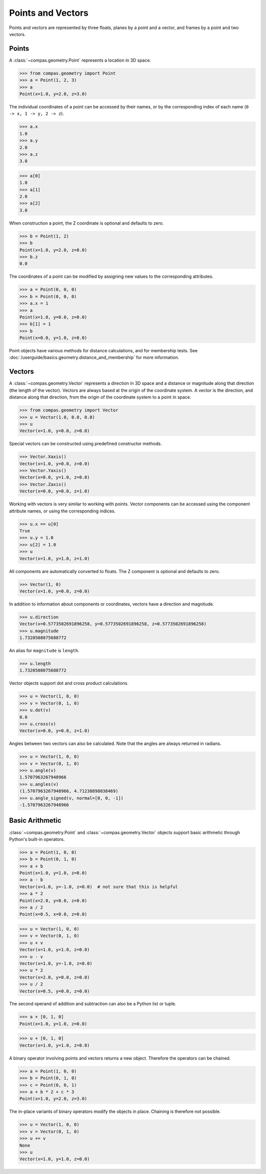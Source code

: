 ******************************************************************************
Points and Vectors
******************************************************************************

Points and vectors are represented by three floats, planes by a point and a vector, and frames by a point and two vectors.

Points
==============================================================================

A :class:`~compas.geometry.Point` represents a location in 3D space.

>>> from compas.geometry import Point
>>> a = Point(1, 2, 3)
>>> a
Point(x=1.0, y=2.0, z=3.0)

The individual coordinates of a point can be accessed by their names,
or by the corresponding index of each name (``0 -> x, 1 -> y, 2 -> z``).

>>> a.x
1.0
>>> a.y
2.0
>>> a.z
3.0

>>> a[0]
1.0
>>> a[1]
2.0
>>> a[2]
3.0

When construction a point, the Z coordinate is optional and defaults to zero.

>>> b = Point(1, 2)
>>> b
Point(x=1.0, y=2.0, z=0.0)
>>> b.z
0.0

The coordinates of a point can be modified by assigning new values to the corresponding attributes.

>>> a = Point(0, 0, 0)
>>> b = Point(0, 0, 0)
>>> a.x = 1
>>> a
Point(x=1.0, y=0.0, z=0.0)
>>> b[1] = 1
>>> b
Point(x=0.0, y=1.0, z=0.0)

Point objects have various methods for distance calculations, and for membership tests.
See :doc:`/userguide/basics.geometry.distance_and_membership` for more information.


Vectors
==============================================================================

A :class:`~compas.geometry.Vector` represents a direction in 3D space
and a distance or magnitude along that direction (the length of the vector).
Vectors are always based at the origin of the coordinate system.
A vector is the direction, and distance along that direction,
from the origin of the coordinate system to a point in space.

>>> from compas.geometry import Vector
>>> u = Vector(1.0, 0.0, 0.0)
>>> u
Vector(x=1.0, y=0.0, z=0.0)

Special vectors can be constructed using predefined constructor methods.

>>> Vector.Xaxis()
Vector(x=1.0, y=0.0, z=0.0)
>>> Vector.Yaxis()
Vector(x=0.0, y=1.0, z=0.0)
>>> Vector.Zaxis()
Vector(x=0.0, y=0.0, z=1.0)

Working with vectors is very similar to working with points.
Vector components can be accessed using the component attribute names, or using the corresponding indices.

>>> u.x == u[0]
True
>>> u.y = 1.0
>>> u[2] = 1.0
>>> u
Vector(x=1.0, y=1.0, z=1.0)

All components are automatically converted to floats.
The Z component is optional and defaults to zero.

>>> Vector(1, 0)
Vector(x=1.0, y=0.0, z=0.0)

In addition to information about components or coordinates, vectors have a direction and magnitude.

>>> u.direction
Vector(x=0.5773502691896258, y=0.5773502691896258, z=0.5773502691896258)
>>> u.magnitude
1.7320508075688772

An alias for ``magnitude`` is ``length``.

>>> u.length
1.7320508075688772

Vector objects support dot and cross product calculations.

>>> u = Vector(1, 0, 0)
>>> v = Vector(0, 1, 0)
>>> u.dot(v)
0.0
>>> u.cross(v)
Vector(x=0.0, y=0.0, z=1.0)

Angles between two vectors can also be calculated.
Note that the angles are always returned in radians.

>>> u = Vector(1, 0, 0)
>>> v = Vector(0, 1, 0)
>>> u.angle(v)
1.5707963267948966
>>> u.angles(v)
(1.5707963267948966, 4.71238898038469)
>>> u.angle_signed(v, normal=[0, 0, -1])
-1.5707963267948966


Basic Arithmetic
==============================================================================

:class:`~compas.geometry.Point` and :class:`~compas.geometry.Vector` objects support basic arithmetic
through Python's built-in operators.

>>> a = Point(1, 0, 0)
>>> b = Point(0, 1, 0)
>>> a + b
Point(x=1.0, y=1.0, z=0.0)
>>> a - b
Vector(x=1.0, y=-1.0, z=0.0)  # not sure that this is helpful
>>> a * 2
Point(x=2.0, y=0.0, z=0.0)
>>> a / 2
Point(x=0.5, x=0.0, z=0.0)

>>> u = Vector(1, 0, 0)
>>> v = Vector(0, 1, 0)
>>> u + v
Vector(x=1.0, y=1.0, z=0.0)
>>> u - v
Vector(x=1.0, y=-1.0, z=0.0)
>>> u * 2
Vector(x=2.0, y=0.0, z=0.0)
>>> u / 2
Vector(x=0.5, y=0.0, z=0.0)

The second operand of addition and subtraction can also be a Python list or tuple.

>>> a + [0, 1, 0]
Point(x=1.0, y=1.0, z=0.0)

>>> u + [0, 1, 0]
Vector(x=1.0, y=1.0, z=0.0)

A binary operator involving points and vectors returns a new object.
Therefore the operators can be chained.

>>> a = Point(1, 0, 0)
>>> b = Point(0, 1, 0)
>>> c = Point(0, 0, 1)
>>> a + b * 2 + c * 3
Point(x=1.0, y=2.0, z=3.0)

The in-place variants of binary operators modify the objects in place.
Chaining is therefore not possible.

>>> u = Vector(1, 0, 0)
>>> v = Vector(0, 1, 0)
>>> u += v
None
>>> u
Vector(x=1.0, y=1.0, z=0.0)
